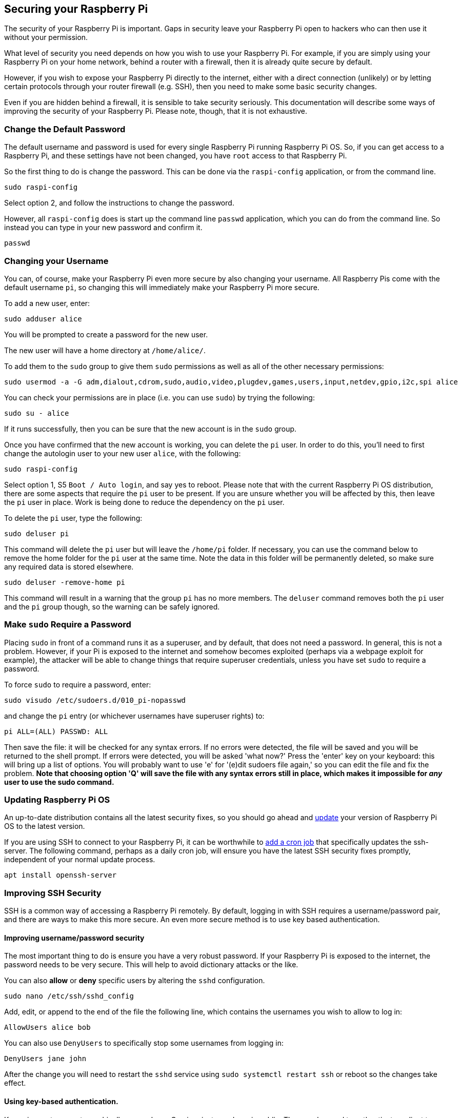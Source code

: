 == Securing your Raspberry Pi

The security of your Raspberry Pi is important. Gaps in security leave your Raspberry Pi open to hackers who can then use it without your permission.

What level of security you need depends on how you wish to use your Raspberry Pi. For example, if you are simply using your Raspberry Pi on your home network, behind a router with a firewall, then it is already quite secure by default.

However, if you wish to expose your Raspberry Pi directly to the internet, either with a direct connection (unlikely) or by letting certain protocols through your router firewall (e.g. SSH), then you need to make some basic security changes.

Even if you are hidden behind a firewall, it is sensible to take security seriously. This documentation will describe some ways of improving the security of your Raspberry Pi. Please note, though, that it is not exhaustive.

=== Change the Default Password

The default username and password is used for every single Raspberry Pi running Raspberry Pi OS. So, if you can get access to a Raspberry Pi, and these settings have not been changed, you have `root` access to that Raspberry Pi.

So the first thing to do is change the password. This can be done via the `raspi-config` application, or from the command line.

[,bash]
----
sudo raspi-config
----

Select option 2, and follow the instructions to change the password.

However, all `raspi-config` does is start up the command line `passwd` application, which you can do from the command line. So instead you can type in your new password and confirm it.

[,bash]
----
passwd
----

=== Changing your Username

You can, of course, make your Raspberry Pi even more secure by also changing your username. All Raspberry Pis come with the default username `pi`, so changing this will immediately make your Raspberry Pi more secure.

To add a new user, enter:

[,bash]
----
sudo adduser alice
----

You will be prompted to create a password for the new user.

The new user will have a home directory at `/home/alice/`.

To add them to the `sudo` group to give them `sudo` permissions as well as all of the other necessary permissions:

[,bash]
----
sudo usermod -a -G adm,dialout,cdrom,sudo,audio,video,plugdev,games,users,input,netdev,gpio,i2c,spi alice
----

You can check your permissions are in place (i.e. you can use `sudo`) by trying the following:

[,bash]
----
sudo su - alice
----

If it runs successfully, then you can be sure that the new account is in the `sudo` group.

Once you have confirmed that the new account is working, you can delete the `pi` user. In order to do this, you'll need to first change the autologin user to your new user `alice`, with the following:

[,bash]
----
sudo raspi-config
----

Select option 1, S5 `Boot / Auto login`, and say yes to reboot.
Please note that with the current Raspberry Pi OS distribution, there are some aspects that require the `pi` user to be present. If you are unsure whether you will be affected by this, then leave the `pi` user in place. Work is being done to reduce the dependency on the `pi` user.

To delete the `pi` user, type the following:

[,bash]
----
sudo deluser pi
----

This command will delete the `pi` user but will leave the `/home/pi` folder. If necessary, you can use the command below to remove the home folder for the `pi` user at the same time. Note the data in this folder will be permanently deleted, so make sure any required data is stored elsewhere.

[,bash]
----
sudo deluser -remove-home pi
----

This command will result in a warning that the group `pi` has no more members. The `deluser` command removes both the `pi` user and the `pi` group though, so the warning can be safely ignored.

=== Make `sudo` Require a Password

Placing `sudo` in front of a command runs it as a superuser, and by default, that does not need a password. In general, this is not a problem. However, if your Pi is exposed to the internet and somehow becomes exploited (perhaps via a webpage exploit for example), the attacker will be able to change things that require superuser credentials, unless you have set `sudo` to require a password.

To force `sudo` to require a password, enter:

[,bash]
----
sudo visudo /etc/sudoers.d/010_pi-nopasswd
----

and change the `pi` entry (or whichever usernames have superuser rights) to:

[,bash]
----
pi ALL=(ALL) PASSWD: ALL
----

Then save the file: it will be checked for any syntax errors. If no errors were detected, the file will be saved and you will be returned to the shell prompt. If errors were detected, you will be asked 'what now?' Press the 'enter' key on your keyboard: this will bring up a list of options. You will probably want to use 'e' for '(e)dit sudoers file again,' so you can edit the file and fix the problem. *Note that choosing option 'Q' will save the file with any syntax errors still in place, which makes it impossible for _any_ user to use the sudo command.*

=== Updating Raspberry Pi OS

An up-to-date distribution contains all the latest security fixes, so you should go ahead and xref:os.adoc#updating-and-upgrading-raspberry-pi-os[update] your version of Raspberry Pi OS to the latest version.

If you are using SSH to connect to your Raspberry Pi, it can be worthwhile to xref:using_linux.adoc#scheduling-tasks-with-cron[add a cron job] that specifically updates the ssh-server. The following command, perhaps as a daily cron job, will ensure you have the latest SSH security fixes promptly, independent of your normal update process. 

[,bash]
----
apt install openssh-server
----

=== Improving SSH Security

SSH is a common way of accessing a Raspberry Pi remotely. By default, logging in with SSH requires a username/password pair, and there are ways to make this more secure. An even more secure method is to use key based authentication.

==== Improving username/password security

The most important thing to do is ensure you have a very robust password. If your Raspberry Pi is exposed to the internet, the password needs to be very secure. This will help to avoid dictionary attacks or the like.

You can also *allow* or *deny* specific users by altering the `sshd` configuration.

[,bash]
----
sudo nano /etc/ssh/sshd_config
----

Add, edit, or append to the end of the file the following line, which contains the usernames you wish to allow to log in:

----
AllowUsers alice bob
----

You can also use `DenyUsers` to specifically stop some usernames from logging in:

----
DenyUsers jane john
----

After the change you will need to restart the `sshd` service using `sudo systemctl restart ssh` or reboot so the changes take effect.

==== Using key-based authentication.

Key pairs are two cryptographically secure keys. One is private, and one is public. They can be used to authenticate a client to an SSH server (in this case the Raspberry Pi).

The client generates two keys, which are cryptographically linked to each other. The private key should never be released, but the public key can be freely shared. The SSH server takes a copy of the public key, and, when a link is requested, uses this key to send the client a challenge message, which the client will encrypt using the private key. If the server can use the public key to decrypt this message back to the original challenge message, then the identity of the client can be confirmed.

Generating a key pair in Linux is done using the `ssh-keygen` command on the *client*; the keys are stored by default in the `.ssh` folder in the user's home directory. The private key will be called `id_rsa` and the associated public key will be called `id_rsa.pub`. The key will be 2048 bits long: breaking the encryption on a key of that length would take an extremely long time, so it is very secure. You can make longer keys if the situation demands it. Note that you should only do the generation process once: if repeated, it will overwrite any previous generated keys. Anything relying on those old keys will need to be updated to the new keys.

You will be prompted for a passphrase during key generation: this is an extra level of security. For the moment, leave this blank.

The public key now needs to be moved on to the server: see xref:remote-access.adoc#copy-your-public-key-to-your-raspberry-pi[Copy your public key to your Raspberry Pi].

Finally, we need to disable password logins, so that all authentication is done by the key pairs.

[,bash]
----
sudo nano /etc/ssh/sshd_config
----

There are three lines that need to be changed to `no`, if they are not set that way already:

[,bash]
----
ChallengeResponseAuthentication no
PasswordAuthentication no
UsePAM no
----

Save the file and either restart the ssh system with `sudo service ssh reload` or reboot.

=== Install a Firewall

There are many firewall solutions available for Linux. Most use the underlying http://www.netfilter.org/projects/iptables/index.html[iptables] project to provide packet filtering. This project sits over the Linux netfiltering system. `iptables` is installed by default on Raspberry Pi OS, but is not set up. Setting it up can be a complicated task, and one project that provides a simpler interface than `iptables` is https://www.linux.com/learn/introduction-uncomplicated-firewall-ufw[ufw], which stands for 'Uncomplicated Fire Wall'. This is the default firewall tool in Ubuntu, and can be easily installed on your Raspberry Pi:

[,bash]
----
sudo apt install ufw
----

`ufw` is a fairly straightforward command line tool, although there are some GUIs available for it. This document will describe a few of the basic command line options. Note that `ufw` needs to be run with superuser privileges, so all commands are preceded with `sudo`. It is also possible to use the option `--dry-run` any `ufw` commands, which indicates the results of the command without actually making any changes.

To enable the firewall, which will also ensure it starts up on boot, use:

[,bash]
----
sudo ufw enable
----

To disable the firewall, and disable start up on boot, use:

[,bash]
----
sudo ufw disable
----

Allow a particular port to have access (we have used port 22 in our example):

[,bash]
----
sudo ufw allow 22
----

Denying access on a port is also very simple (again, we have used port 22 as an example):

[,bash]
----
sudo ufw deny 22
----

You can also specify which service you are allowing or denying on a port. In this example, we are denying tcp on port 22:

[,bash]
----
sudo ufw deny 22/tcp
----

You can specify the service even if you do not know which port it uses. This example allows the ssh service access through the firewall:

[,bash]
----
sudo ufw allow ssh
----

The status command lists all current settings for the firewall:

[,bash]
----
sudo ufw status
----

The rules can be quite complicated, allowing specific IP addresses to be blocked, specifying in which direction traffic is allowed, or limiting the number of attempts to connect, for example to help defeat a Denial of Service (DoS) attack. You can also specify the device rules are to be applied to (e.g. eth0, wlan0). Please refer to the `ufw` man page (`man ufw`) for full details, but here are some examples of more sophisticated commands.

Limit login attempts on ssh port using tcp: this denies connection if an IP address has attempted to connect six or more times in the last 30 seconds:

[,bash]
----
sudo ufw limit ssh/tcp
----

Deny access to port 30 from IP address 192.168.2.1

[,bash]
----
sudo ufw deny from 192.168.2.1 port 30
----

=== Installing `fail2ban`

If you are using your Raspberry Pi as some sort of server, for example an `ssh` or a webserver, your firewall will have deliberate 'holes' in it to let the server traffic through. In these cases, http://www.fail2ban.org[Fail2ban] can be useful. Fail2ban, written in Python, is a scanner that examines the log files produced by the Raspberry Pi, and checks them for suspicious activity. It catches things like multiple brute-force attempts to log in, and can inform any installed firewall to stop further login attempts from suspicious IP addresses. It saves you having to manually check log files for intrusion attempts and then update the firewall (via `iptables`) to prevent them.

Install `fail2ban` using the following command:

[,bash]
----
sudo apt install fail2ban
----

On installation, Fail2ban creates a folder `/etc/fail2ban` in which there is a configuration file called `jail.conf`. This needs to be copied to `jail.local` to enable it. Inside this configuration file are a set of default options, together with options for checking specific services for abnormalities. Do the following to examine/change the rules that are used for `ssh`:

[,bash]
----
sudo cp /etc/fail2ban/jail.conf /etc/fail2ban/jail.local
sudo nano /etc/fail2ban/jail.local
----

Add the following section to the `jail.local` file. On some versions of fail2ban this section may already exist, so update this pre-existing section if it is there.

----
[ssh]
enabled  = true
port     = ssh
filter   = sshd
logpath  = /var/log/auth.log
maxretry = 6
----

As you can see, this section is named ssh, is enabled, examines the ssh port, filters using the `sshd` parameters, parses the `/var/log/auth.log` for malicious activity, and allows six retries before the detection threshold is reached. Checking the default section, we can see that the default banning action is:

[,bash]
----
# Default banning action (e.g. iptables, iptables-new,
# iptables-multiport, shorewall, etc) It is used to define
# action_* variables. Can be overridden globally or per
# section within jail.local file
banaction = iptables-multiport
----

`iptables-multiport` means that the Fail2ban system will run the `/etc/fail2ban/action.d/iptables-multiport.conf` file when the detection threshold is reached. There are a number of different action configuration files that can be used. Multiport bans all access on all ports.

If you want to permanently ban an IP address after three failed attempts, you can change the maxretry value in the `[ssh]` section, and set the bantime to a negative number:

----
[ssh]
enabled  = true
port     = ssh
filter   = sshd
logpath  = /var/log/auth.log
maxretry = 3
bantime = -1
----
